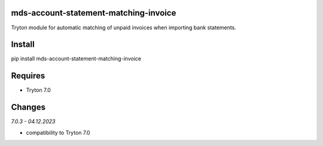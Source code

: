 mds-account-statement-matching-invoice
======================================
Tryton module for automatic matching of unpaid invoices when importing bank statements.

Install
=======

pip install mds-account-statement-matching-invoice

Requires
========
- Tryton 7.0

Changes
=======

*7.0.3 - 04.12.2023*

- compatibility to Tryton 7.0
